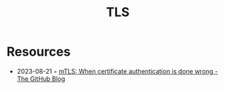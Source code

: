 :PROPERTIES:
:ID:       4a08aa51-44d3-46e1-a2c3-14f51a97220b
:END:
#+created: 20201005072622595
#+modified: 20210518184433694
#+revision: 0
#+title: TLS
#+tmap.id: b01213b7-4287-4709-83dc-9e86f8e8fe15
#+type: text/vnd.tiddlywiki


* Resources
- 2023-08-21 ◦ [[https://github.blog/2023-08-17-mtls-when-certificate-authentication-is-done-wrong/][mTLS: When certificate authentication is done wrong - The GitHub Blog]]
